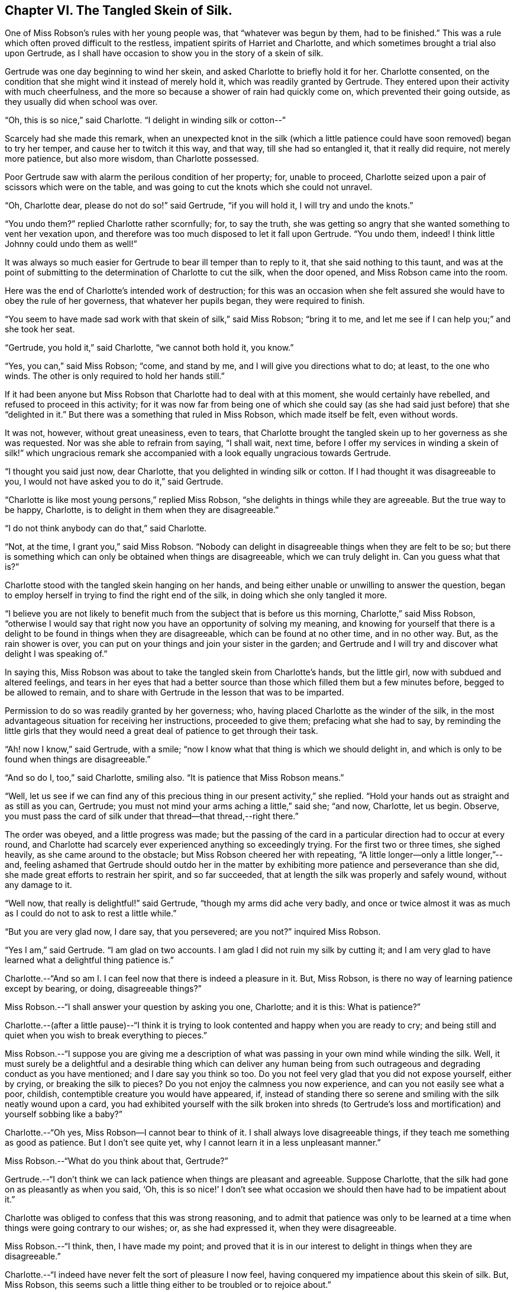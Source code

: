 == Chapter VI. The Tangled Skein of Silk.

One of Miss Robson`'s rules with her young people was, that "`whatever was begun by them,
had to be finished.`"
This was a rule which often proved difficult to the restless,
impatient spirits of Harriet and Charlotte,
and which sometimes brought a trial also upon Gertrude,
as I shall have occasion to show you in the story of a skein of silk.

Gertrude was one day beginning to wind her skein,
and asked Charlotte to briefly hold it for her.
Charlotte consented, on the condition that she might wind it instead of merely hold it,
which was readily granted by Gertrude.
They entered upon their activity with much cheerfulness,
and the more so because a shower of rain had quickly come on,
which prevented their going outside, as they usually did when school was over.

"`Oh, this is so nice,`" said Charlotte.
"`I delight in winding silk or cotton--`"

Scarcely had she made this remark,
when an unexpected knot in the silk (which a little patience
could have soon removed) began to try her temper,
and cause her to twitch it this way, and that way, till she had so entangled it,
that it really did require, not merely more patience, but also more wisdom,
than Charlotte possessed.

Poor Gertrude saw with alarm the perilous condition of her property; for,
unable to proceed, Charlotte seized upon a pair of scissors which were on the table,
and was going to cut the knots which she could not unravel.

"`Oh, Charlotte dear, please do not do so!`" said Gertrude, "`if you will hold it,
I will try and undo the knots.`"

"`You undo them?`"
replied Charlotte rather scornfully; for, to say the truth,
she was getting so angry that she wanted something to vent her vexation upon,
and therefore was too much disposed to let it fall upon Gertrude.
"`You undo them, indeed!
I think little Johnny could undo them as well!`"

It was always so much easier for Gertrude to bear ill temper than to reply to it,
that she said nothing to this taunt,
and was at the point of submitting to the determination of Charlotte to cut the silk,
when the door opened, and Miss Robson came into the room.

Here was the end of Charlotte`'s intended work of destruction;
for this was an occasion when she felt assured she
would have to obey the rule of her governess,
that whatever her pupils began, they were required to finish.

"`You seem to have made sad work with that skein of silk,`" said Miss Robson;
"`bring it to me, and let me see if I can help you;`" and she took her seat.

"`Gertrude, you hold it,`" said Charlotte, "`we cannot both hold it, you know.`"

"`Yes, you can,`" said Miss Robson; "`come, and stand by me,
and I will give you directions what to do; at least, to the one who winds.
The other is only required to hold her hands still.`"

If it had been anyone but Miss Robson that Charlotte had to deal with at this moment,
she would certainly have rebelled, and refused to proceed in this activity;
for it was now far from being one of which she could say
(as she had said just before) that she "`delighted in it.`"
But there was a something that ruled in Miss Robson, which made itself be felt,
even without words.

It was not, however, without great uneasiness, even to tears,
that Charlotte brought the tangled skein up to her governess as she was requested.
Nor was she able to refrain from saying, "`I shall wait, next time,
before I offer my services in winding a skein of silk!`" which ungracious
remark she accompanied with a look equally ungracious towards Gertrude.

"`I thought you said just now, dear Charlotte,
that you delighted in winding silk or cotton.
If I had thought it was disagreeable to you,
I would not have asked you to do it,`" said Gertrude.

"`Charlotte is like most young persons,`" replied Miss Robson,
"`she delights in things while they are agreeable.
But the true way to be happy, Charlotte,
is to delight in them when they are disagreeable.`"

"`I do not think anybody can do that,`" said Charlotte.

"`Not, at the time, I grant you,`" said Miss Robson.
"`Nobody can delight in disagreeable things when they are felt to be so;
but there is something which can only be obtained when things are disagreeable,
which we can truly delight in.
Can you guess what that is?`"

Charlotte stood with the tangled skein hanging on her hands,
and being either unable or unwilling to answer the question,
began to employ herself in trying to find the right end of the silk,
in doing which she only tangled it more.

"`I believe you are not likely to benefit much from
the subject that is before us this morning,
Charlotte,`" said Miss Robson,
"`otherwise I would say that right now you have an opportunity of solving my meaning,
and knowing for yourself that there is a delight
to be found in things when they are disagreeable,
which can be found at no other time, and in no other way.
But, as the rain shower is over,
you can put on your things and join your sister in the garden;
and Gertrude and I will try and discover what delight I was speaking of.`"

In saying this, Miss Robson was about to take the tangled skein from Charlotte`'s hands,
but the little girl, now with subdued and altered feelings,
and tears in her eyes that had a better source than
those which filled them but a few minutes before,
begged to be allowed to remain,
and to share with Gertrude in the lesson that was to be imparted.

Permission to do so was readily granted by her governess; who,
having placed Charlotte as the winder of the silk,
in the most advantageous situation for receiving her instructions,
proceeded to give them; prefacing what she had to say,
by reminding the little girls that they would need
a great deal of patience to get through their task.

"`Ah! now I know,`" said Gertrude, with a smile;
"`now I know what that thing is which we should delight in,
and which is only to be found when things are disagreeable.`"

"`And so do I, too,`" said Charlotte, smiling also.
"`It is patience that Miss Robson means.`"

"`Well,
let us see if we can find any of this precious thing
in our present activity,`" she replied.
"`Hold your hands out as straight and as still as you can, Gertrude;
you must not mind your arms aching a little,`" said she; "`and now, Charlotte,
let us begin.
Observe, you must pass the card of silk under that thread--that thread,--right there.`"

The order was obeyed, and a little progress was made;
but the passing of the card in a particular direction had to occur at every round,
and Charlotte had scarcely ever experienced anything so exceedingly trying.
For the first two or three times, she sighed heavily, as she came around to the obstacle;
but Miss Robson cheered her with repeating,
"`A little longer--only a little longer,`"--and,
feeling ashamed that Gertrude should outdo her in the matter
by exhibiting more patience and perseverance than she did,
she made great efforts to restrain her spirit, and so far succeeded,
that at length the silk was properly and safely wound, without any damage to it.

"`Well now, that really is delightful!`" said Gertrude,
"`though my arms did ache very badly,
and once or twice almost it was as much as I could do not to ask to rest a little while.`"

"`But you are very glad now, I dare say, that you persevered; are you not?`"
inquired Miss Robson.

"`Yes I am,`" said Gertrude.
"`I am glad on two accounts.
I am glad I did not ruin my silk by cutting it;
and I am very glad to have learned what a delightful thing patience is.`"

Charlotte.--"`And so am I. I can feel now that there is indeed a pleasure in it.
But, Miss Robson, is there no way of learning patience except by bearing, or doing,
disagreeable things?`"

Miss Robson.--"`I shall answer your question by asking you one, Charlotte;
and it is this: What is patience?`"

Charlotte.--(after a little pause)--"`I think it is trying
to look contented and happy when you are ready to cry;
and being still and quiet when you wish to break everything to pieces.`"

Miss Robson.--"`I suppose you are giving me a description
of what was passing in your own mind while winding the silk.
Well, it must surely be a delightful and a desirable thing which can deliver any human
being from such outrageous and degrading conduct as you have mentioned;
and I dare say you think so too.
Do you not feel very glad that you did not expose yourself, either by crying,
or breaking the silk to pieces?
Do you not enjoy the calmness you now experience, and can you not easily see what a poor,
childish, contemptible creature you would have appeared, if,
instead of standing there so serene and smiling with the silk neatly wound upon a card,
you had exhibited yourself with the silk broken into shreds (to Gertrude`'s
loss and mortification) and yourself sobbing like a baby?`"

Charlotte.--"`Oh yes,
Miss Robson--I cannot bear to think of it.
I shall always love disagreeable things, if they teach me something as good as patience.
But I don`'t see quite yet, why I cannot learn it in a less unpleasant manner.`"

Miss Robson.--"`What do you think about that, Gertrude?`"

Gertrude.--"`I don`'t think we can lack patience when things are pleasant and agreeable.
Suppose Charlotte, that the silk had gone on as pleasantly as when you said, '`Oh,
this is so nice!`' I don`'t see what occasion we
should then have had to be impatient about it.`"

Charlotte was obliged to confess that this was strong reasoning,
and to admit that patience was only to be learned at a time
when things were going contrary to our wishes;
or, as she had expressed it, when they were disagreeable.

Miss Robson.--"`I think, then, I have made my point;
and proved that it is in our interest to delight in things when they are disagreeable.`"

Charlotte.--"`I indeed have never felt the sort of pleasure I now feel,
having conquered my impatience about this skein of silk.
But, Miss Robson,
this seems such a little thing either to be troubled or to rejoice about.`"

Miss Robson.--"`As little as it is, Charlotte,
you see that it was almost too much for you to bear.
You must not fall into the error which people so commonly do fall into,
of talking about this or the other matter as a '`little thing.`'
Nothing is so little as not to produce some consequences;
and whatever is able to excite your feelings and try your temper,
is a very important thing, however trifling it may seem to you.
But your mistake, and the general mistake of those who talk in that way,
arises from looking at the outward thing or action;
and not at the inward feelings and effects which accompany it.
For instance, on the present occasion,
winding a skein of silk is a very insignificant thing,
and might be done without it being necessary to say one word about it.
But, being hasty and impatient, and fretful and reckless,
as you were about to be in doing this simple thing, are very serious matters,
and must be encountered in a very serious way.
Indeed, they are so serious, my dear child,
that I know of but one method to propose to you of avoiding becoming their victim,
and that is by remembering that in whatever you do, you are to do it as unto the Lord,
and not as unto man.
The thought that this or the other thing is a trifle,
will never help you to bear it with the right patience.`"

Gertrude.--"`Are there two sorts of patience, then, Miss Robson?`"

Miss Robson.--"`There is a kind of false patience, Gertrude,
which often enables people to control their feelings, so that,
upon difficult occasions they seem to those around them
to possess a great deal of self-control and fortitude.
This does not deserve to be called by the name of patience,
for patience is a holy thing.`"

Charlotte.--"`What is the name of this false patience, Miss Robson?`"

Miss Robson.--"`Its name is PRIDE.
Do you know anything about it?`"

Charlotte.--"`What way does it show itself?`"

Miss Robson.--"`It feels as if it would rather die than appear to others to be troubled.
Hence, as you said just now,
it tries to look contented and happy when it is ready to cry;
and it remains still and quiet when it feels a wish to break everything to pieces.`"

Charlotte.--"`I`'m afraid I was feeling some of this false patience, then;
for I certainly was very unwilling to seem troubled,
and I did not at all like that Gertrude would show more patience than I did.`"

Miss Robson.--"`It is very likely, my dear,
that pride had more to do with your perseverance than patience had.
There must be a deep feeling of the presence of God in the heart,
before we are able to perform all our actions as in His sight,
and in every trial of our spirits to breathe a desire for His help and favor.
Yet, it is most certain,
that nothing of the true patience can be found except as it is bestowed by Him.
For patience, I must once more tell you, is a holy thing;
and as you will often require to be reminded of its value,
I will repeat to you some lines written by a friend of mine, which, if you like them,
I will give you a copy, and then you can learn them by heart.`"

Both the little girls requested to hear them,
and Miss Robson then recited the following lines:

TO PATIENCE.

Meek and submissive Patience! born in woe,

Yet smiling through your tears; how soft and low,

And tranquil is your presence!
Modest Grace!

How humble are the scenes where your pale face

Unveils its pensive beauty!
Deep the cup

Of bitterness thou calmly drinkest up!

For welcome is it to your loving heart

In pain and grief to take the largest part;

And sweetly does your gentle spirit share

In what your Master giveth you to bear

Of his sad portion!
Oh, Thou Holy One,

Whose latest sigh breathed forth "`Thy will be done!`"

And with that sigh expired for lost mankind,

Let my tried soul your holy patience find!
